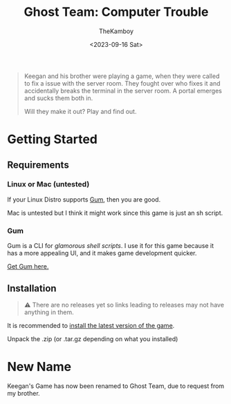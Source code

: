 #+TITLE: Ghost Team: Computer Trouble
#+AUTHOR: TheKamboy
#+DATE:<2023-09-16 Sat>
#+OPTIONS: toc:nil

[[https://raw.githubusercontent.com/TheKamboy/gt-computer-trouble/master/assets/img/gtctpicture.png]]

#+begin_quote
Keegan and his brother were playing a game, when they were called to fix a issue with the server room.
They fought over who fixes it and accidentally breaks the terminal in the server room.
A portal emerges and sucks them both in.

Will they make it out? Play and find out.
#+end_quote

* Getting Started
** Requirements
*** Linux or Mac (untested)
If your Linux Distro supports [[id:c86374a4-c73c-46c0-a53e-95465328c6b9][Gum]], then you are good.

Mac is untested but I think it might work since this game is just an sh script.
*** Gum
:PROPERTIES:
:ID:        c86374a4-c73c-46c0-a53e-95465328c6b9
:END:
Gum is a CLI for /glamorous shell scripts/. I use it for this game because it has a more appealing UI, and it makes game development quicker.

[[https://github.com/charmbracelet/gum][Get Gum here.]]


** Installation
#+begin_quote
⚠ There are no releases yet so links leading to releases may not have anything in them.
#+end_quote
It is recommended to [[https://github.com/TheKamboy/gt-computer-trouble/releases/latest][install the latest version of the game]].

Unpack the .zip (or .tar.gz depending on what you installed)

* New Name
Keegan's Game has now been renamed to Ghost Team, due to request from my brother.
